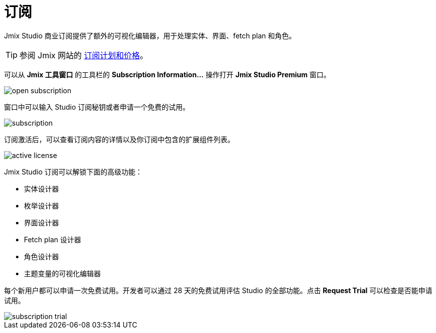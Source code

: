 = 订阅

Jmix Studio 商业订阅提供了额外的可视化编辑器，用于处理实体、界面、fetch plan 和角色。

TIP: 参阅 Jmix 网站的 https://www.jmix.cn/subscription-plans-and-prices/[订阅计划和价格^]。

可以从 *Jmix 工具窗口* 的工具栏的 *Subscription Information...* 操作打开 *Jmix Studio Premium* 窗口。

image::open-subscription.png[align="center"]

窗口中可以输入 Studio 订阅秘钥或者申请一个免费的试用。

image::subscription.png[align="center"]

订阅激活后，可以查看订阅内容的详情以及你订阅中包含的扩展组件列表。

image::active-license.png[align="center"]

Jmix Studio 订阅可以解锁下面的高级功能：

* 实体设计器
* 枚举设计器
* 界面设计器
* Fetch plan 设计器
* 角色设计器
* 主题变量的可视化编辑器

每个新用户都可以申请一次免费试用。开发者可以通过 28 天的免费试用评估 Studio 的全部功能。点击 *Request Trial* 可以检查是否能申请试用。

image::subscription-trial.png[align="center"]
